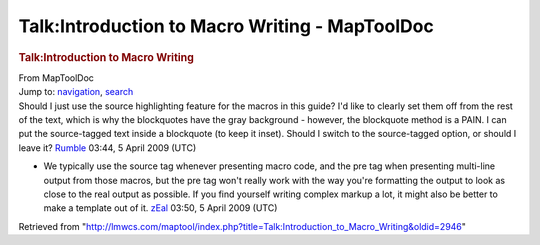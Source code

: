 ===============================================
Talk:Introduction to Macro Writing - MapToolDoc
===============================================

.. contents::
   :depth: 3
..

.. container:: noprint
   :name: mw-page-base

.. container:: noprint
   :name: mw-head-base

.. container:: mw-body
   :name: content

   .. container:: mw-indicators

   .. rubric:: Talk:Introduction to Macro Writing
      :name: firstHeading
      :class: firstHeading

   .. container:: mw-body-content
      :name: bodyContent

      .. container::
         :name: siteSub

         From MapToolDoc

      .. container::
         :name: contentSub

      .. container:: mw-jump
         :name: jump-to-nav

         Jump to: `navigation <#mw-head>`__, `search <#p-search>`__

      .. container:: mw-content-ltr
         :name: mw-content-text

         Should I just use the source highlighting feature for the
         macros in this guide? I'd like to clearly set them off from the
         rest of the text, which is why the blockquotes have the gray
         background - however, the blockquote method is a PAIN. I can
         put the source-tagged text inside a blockquote (to keep it
         inset). Should I switch to the source-tagged option, or should
         I leave it? `Rumble <User:Cclouser>`__ 03:44, 5
         April 2009 (UTC)

         -  We typically use the source tag whenever presenting macro
            code, and the pre tag when presenting multi-line output from
            those macros, but the pre tag won't really work with the way
            you're formatting the output to look as close to the real
            output as possible. If you find yourself writing complex
            markup a lot, it might also be better to make a template out
            of it. `zEal <User:Verisimilar>`__ 03:50, 5
            April 2009 (UTC)

      .. container:: printfooter

         Retrieved from
         "http://lmwcs.com/maptool/index.php?title=Talk:Introduction_to_Macro_Writing&oldid=2946"

